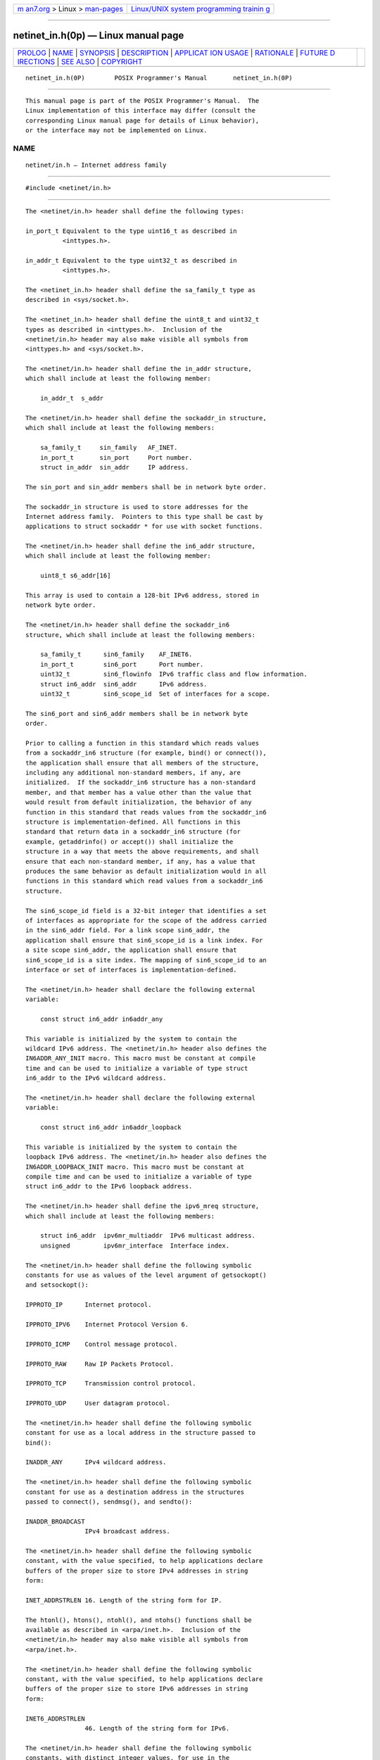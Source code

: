 .. container:: page-top

.. container:: nav-bar

   +----------------------------------+----------------------------------+
   | `m                               | `Linux/UNIX system programming   |
   | an7.org <../../../index.html>`__ | trainin                          |
   | > Linux >                        | g <http://man7.org/training/>`__ |
   | `man-pages <../index.html>`__    |                                  |
   +----------------------------------+----------------------------------+

--------------

netinet_in.h(0p) — Linux manual page
====================================

+-----------------------------------+-----------------------------------+
| `PROLOG <#PROLOG>`__ \|           |                                   |
| `NAME <#NAME>`__ \|               |                                   |
| `SYNOPSIS <#SYNOPSIS>`__ \|       |                                   |
| `DESCRIPTION <#DESCRIPTION>`__ \| |                                   |
| `APPLICAT                         |                                   |
| ION USAGE <#APPLICATION_USAGE>`__ |                                   |
| \| `RATIONALE <#RATIONALE>`__ \|  |                                   |
| `FUTURE D                         |                                   |
| IRECTIONS <#FUTURE_DIRECTIONS>`__ |                                   |
| \| `SEE ALSO <#SEE_ALSO>`__ \|    |                                   |
| `COPYRIGHT <#COPYRIGHT>`__        |                                   |
+-----------------------------------+-----------------------------------+
| .. container:: man-search-box     |                                   |
+-----------------------------------+-----------------------------------+

::

   netinet_in.h(0P)        POSIX Programmer's Manual       netinet_in.h(0P)


-----------------------------------------------------

::

          This manual page is part of the POSIX Programmer's Manual.  The
          Linux implementation of this interface may differ (consult the
          corresponding Linux manual page for details of Linux behavior),
          or the interface may not be implemented on Linux.

NAME
-------------------------------------------------

::

          netinet/in.h — Internet address family


---------------------------------------------------------

::

          #include <netinet/in.h>


---------------------------------------------------------------

::

          The <netinet/in.h> header shall define the following types:

          in_port_t Equivalent to the type uint16_t as described in
                    <inttypes.h>.

          in_addr_t Equivalent to the type uint32_t as described in
                    <inttypes.h>.

          The <netinet_in.h> header shall define the sa_family_t type as
          described in <sys/socket.h>.

          The <netinet_in.h> header shall define the uint8_t and uint32_t
          types as described in <inttypes.h>.  Inclusion of the
          <netinet/in.h> header may also make visible all symbols from
          <inttypes.h> and <sys/socket.h>.

          The <netinet/in.h> header shall define the in_addr structure,
          which shall include at least the following member:

              in_addr_t  s_addr

          The <netinet/in.h> header shall define the sockaddr_in structure,
          which shall include at least the following members:

              sa_family_t     sin_family   AF_INET.
              in_port_t       sin_port     Port number.
              struct in_addr  sin_addr     IP address.

          The sin_port and sin_addr members shall be in network byte order.

          The sockaddr_in structure is used to store addresses for the
          Internet address family.  Pointers to this type shall be cast by
          applications to struct sockaddr * for use with socket functions.

          The <netinet/in.h> header shall define the in6_addr structure,
          which shall include at least the following member:

              uint8_t s6_addr[16]

          This array is used to contain a 128-bit IPv6 address, stored in
          network byte order.

          The <netinet/in.h> header shall define the sockaddr_in6
          structure, which shall include at least the following members:

              sa_family_t      sin6_family    AF_INET6.
              in_port_t        sin6_port      Port number.
              uint32_t         sin6_flowinfo  IPv6 traffic class and flow information.
              struct in6_addr  sin6_addr      IPv6 address.
              uint32_t         sin6_scope_id  Set of interfaces for a scope.

          The sin6_port and sin6_addr members shall be in network byte
          order.

          Prior to calling a function in this standard which reads values
          from a sockaddr_in6 structure (for example, bind() or connect()),
          the application shall ensure that all members of the structure,
          including any additional non-standard members, if any, are
          initialized.  If the sockaddr_in6 structure has a non-standard
          member, and that member has a value other than the value that
          would result from default initialization, the behavior of any
          function in this standard that reads values from the sockaddr_in6
          structure is implementation-defined. All functions in this
          standard that return data in a sockaddr_in6 structure (for
          example, getaddrinfo() or accept()) shall initialize the
          structure in a way that meets the above requirements, and shall
          ensure that each non-standard member, if any, has a value that
          produces the same behavior as default initialization would in all
          functions in this standard which read values from a sockaddr_in6
          structure.

          The sin6_scope_id field is a 32-bit integer that identifies a set
          of interfaces as appropriate for the scope of the address carried
          in the sin6_addr field. For a link scope sin6_addr, the
          application shall ensure that sin6_scope_id is a link index. For
          a site scope sin6_addr, the application shall ensure that
          sin6_scope_id is a site index. The mapping of sin6_scope_id to an
          interface or set of interfaces is implementation-defined.

          The <netinet/in.h> header shall declare the following external
          variable:

              const struct in6_addr in6addr_any

          This variable is initialized by the system to contain the
          wildcard IPv6 address. The <netinet/in.h> header also defines the
          IN6ADDR_ANY_INIT macro. This macro must be constant at compile
          time and can be used to initialize a variable of type struct
          in6_addr to the IPv6 wildcard address.

          The <netinet/in.h> header shall declare the following external
          variable:

              const struct in6_addr in6addr_loopback

          This variable is initialized by the system to contain the
          loopback IPv6 address. The <netinet/in.h> header also defines the
          IN6ADDR_LOOPBACK_INIT macro. This macro must be constant at
          compile time and can be used to initialize a variable of type
          struct in6_addr to the IPv6 loopback address.

          The <netinet/in.h> header shall define the ipv6_mreq structure,
          which shall include at least the following members:

              struct in6_addr  ipv6mr_multiaddr  IPv6 multicast address.
              unsigned         ipv6mr_interface  Interface index.

          The <netinet/in.h> header shall define the following symbolic
          constants for use as values of the level argument of getsockopt()
          and setsockopt():

          IPPROTO_IP      Internet protocol.

          IPPROTO_IPV6    Internet Protocol Version 6.

          IPPROTO_ICMP    Control message protocol.

          IPPROTO_RAW     Raw IP Packets Protocol.

          IPPROTO_TCP     Transmission control protocol.

          IPPROTO_UDP     User datagram protocol.

          The <netinet/in.h> header shall define the following symbolic
          constant for use as a local address in the structure passed to
          bind():

          INADDR_ANY      IPv4 wildcard address.

          The <netinet/in.h> header shall define the following symbolic
          constant for use as a destination address in the structures
          passed to connect(), sendmsg(), and sendto():

          INADDR_BROADCAST
                          IPv4 broadcast address.

          The <netinet/in.h> header shall define the following symbolic
          constant, with the value specified, to help applications declare
          buffers of the proper size to store IPv4 addresses in string
          form:

          INET_ADDRSTRLEN 16. Length of the string form for IP.

          The htonl(), htons(), ntohl(), and ntohs() functions shall be
          available as described in <arpa/inet.h>.  Inclusion of the
          <netinet/in.h> header may also make visible all symbols from
          <arpa/inet.h>.

          The <netinet/in.h> header shall define the following symbolic
          constant, with the value specified, to help applications declare
          buffers of the proper size to store IPv6 addresses in string
          form:

          INET6_ADDRSTRLEN
                          46. Length of the string form for IPv6.

          The <netinet/in.h> header shall define the following symbolic
          constants, with distinct integer values, for use in the
          option_name argument in the getsockopt() or setsockopt()
          functions at protocol level IPPROTO_IPV6:

          IPV6_JOIN_GROUP Join a multicast group.

          IPV6_LEAVE_GROUP
                          Quit a multicast group.

          IPV6_MULTICAST_HOPS
                          Multicast hop limit.

          IPV6_MULTICAST_IF
                          Interface to use for outgoing multicast packets.

          IPV6_MULTICAST_LOOP
                          Multicast packets are delivered back to the local
                          application.

          IPV6_UNICAST_HOPS
                          Unicast hop limit.

          IPV6_V6ONLY     Restrict AF_INET6 socket to IPv6 communications
                          only.

          The <netinet/in.h> header shall define the following macros that
          test for special IPv6 addresses. Each macro is of type int and
          takes a single argument of type const struct in6_addr *:

          IN6_IS_ADDR_UNSPECIFIED
                Unspecified address.

          IN6_IS_ADDR_LOOPBACK
                Loopback address.

          IN6_IS_ADDR_MULTICAST
                Multicast address.

          IN6_IS_ADDR_LINKLOCAL
                Unicast link-local address.

          IN6_IS_ADDR_SITELOCAL
                Unicast site-local address.

          IN6_IS_ADDR_V4MAPPED
                IPv4 mapped address.

          IN6_IS_ADDR_V4COMPAT
                IPv4-compatible address.

          IN6_IS_ADDR_MC_NODELOCAL
                Multicast node-local address.

          IN6_IS_ADDR_MC_LINKLOCAL
                Multicast link-local address.

          IN6_IS_ADDR_MC_SITELOCAL
                Multicast site-local address.

          IN6_IS_ADDR_MC_ORGLOCAL
                Multicast organization-local address.

          IN6_IS_ADDR_MC_GLOBAL
                Multicast global address.

          The following sections are informative.


---------------------------------------------------------------------------

::

          Although applications are required to initialize all members
          (including any non-standard ones) of a sockaddr_in6 structure,
          the same is not required for the sockaddr_in structure, since
          historically many applications only initialized the standard
          members. Despite this, applications are encouraged to initialize
          sockaddr_in structures in a manner similar to the required
          initialization of sockaddr_in6 structures.

          Although it is common practice to initialize a sockaddr_in6
          structure using:

              struct sockaddr_in6 sa;
              memset(&sa, 0, sizeof sa);

          this method is not portable according to this standard, because
          the structure can contain pointer or floating-point members that
          are not required to have an all-bits-zero representation after
          default initialization. Portable methods make use of default
          initialization; for example:

              struct sockaddr_in6 sa = { 0 };

          or:

              static struct sockaddr_in6 sa_init;
              struct sockaddr_in6 sa = sa_init;

          A future version of this standard may require that a pointer
          object with an all-bits-zero representation is a null pointer,
          and that sockaddr_in6 does not have any floating-point members if
          a floating-point object with an all-bits-zero representation does
          not have the value 0.0.


-----------------------------------------------------------

::

          The INADDR_ANY and INADDR_BROADCAST values are byte-order-neutral
          and thus their byte order is not specified. Many implementations
          have additional constants as extensions, such as INADDR_LOOPBACK,
          that are not byte-order-neutral. Traditionally, these constants
          are in host byte order, requiring the use of htonl() when using
          them in a sockaddr_in structure.


---------------------------------------------------------------------------

::

          None.


---------------------------------------------------------

::

          Section 4.10, Host and Network Byte Orders, arpa_inet.h(0p),
          inttypes.h(0p), sys_socket.h(0p)

          The System Interfaces volume of POSIX.1‐2017, connect(3p),
          getsockopt(3p), htonl(3p), sendmsg(3p), sendto(3p),
          setsockopt(3p)


-----------------------------------------------------------

::

          Portions of this text are reprinted and reproduced in electronic
          form from IEEE Std 1003.1-2017, Standard for Information
          Technology -- Portable Operating System Interface (POSIX), The
          Open Group Base Specifications Issue 7, 2018 Edition, Copyright
          (C) 2018 by the Institute of Electrical and Electronics
          Engineers, Inc and The Open Group.  In the event of any
          discrepancy between this version and the original IEEE and The
          Open Group Standard, the original IEEE and The Open Group
          Standard is the referee document. The original Standard can be
          obtained online at http://www.opengroup.org/unix/online.html .

          Any typographical or formatting errors that appear in this page
          are most likely to have been introduced during the conversion of
          the source files to man page format. To report such errors, see
          https://www.kernel.org/doc/man-pages/reporting_bugs.html .

   IEEE/The Open Group               2017                  netinet_in.h(0P)

--------------

Pages that refer to this page:
`arpa_inet.h(0p) <../man0/arpa_inet.h.0p.html>`__, 
`netdb.h(0p) <../man0/netdb.h.0p.html>`__, 
`sys_un.h(0p) <../man0/sys_un.h.0p.html>`__, 
`getsockopt(3p) <../man3/getsockopt.3p.html>`__, 
`setsockopt(3p) <../man3/setsockopt.3p.html>`__, 
`socket(3p) <../man3/socket.3p.html>`__

--------------

--------------

.. container:: footer

   +-----------------------+-----------------------+-----------------------+
   | HTML rendering        |                       | |Cover of TLPI|       |
   | created 2021-08-27 by |                       |                       |
   | `Michael              |                       |                       |
   | Ker                   |                       |                       |
   | risk <https://man7.or |                       |                       |
   | g/mtk/index.html>`__, |                       |                       |
   | author of `The Linux  |                       |                       |
   | Programming           |                       |                       |
   | Interface <https:     |                       |                       |
   | //man7.org/tlpi/>`__, |                       |                       |
   | maintainer of the     |                       |                       |
   | `Linux man-pages      |                       |                       |
   | project <             |                       |                       |
   | https://www.kernel.or |                       |                       |
   | g/doc/man-pages/>`__. |                       |                       |
   |                       |                       |                       |
   | For details of        |                       |                       |
   | in-depth **Linux/UNIX |                       |                       |
   | system programming    |                       |                       |
   | training courses**    |                       |                       |
   | that I teach, look    |                       |                       |
   | `here <https://ma     |                       |                       |
   | n7.org/training/>`__. |                       |                       |
   |                       |                       |                       |
   | Hosting by `jambit    |                       |                       |
   | GmbH                  |                       |                       |
   | <https://www.jambit.c |                       |                       |
   | om/index_en.html>`__. |                       |                       |
   +-----------------------+-----------------------+-----------------------+

--------------

.. container:: statcounter

   |Web Analytics Made Easy - StatCounter|

.. |Cover of TLPI| image:: https://man7.org/tlpi/cover/TLPI-front-cover-vsmall.png
   :target: https://man7.org/tlpi/
.. |Web Analytics Made Easy - StatCounter| image:: https://c.statcounter.com/7422636/0/9b6714ff/1/
   :class: statcounter
   :target: https://statcounter.com/
